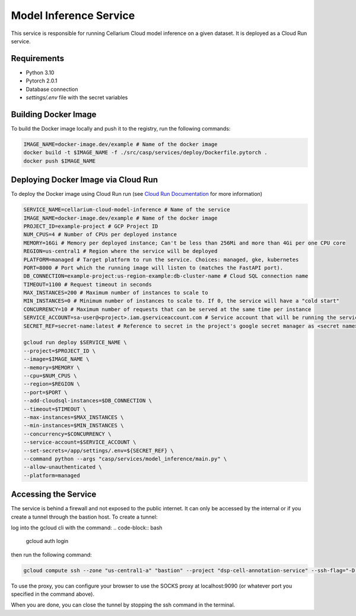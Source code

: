 Model Inference Service
=======================
This service is responsible for running Cellarium Cloud model inference on a given dataset. It is deployed as a Cloud Run service.

Requirements
------------
- Python 3.10
- Pytorch 2.0.1
- Database connection
- `settings/.env` file with the secret variables


Building Docker Image
---------------------
To build the Docker image locally and push it to the registry, run the following commands:

.. code-block:: bash

    IMAGE_NAME=docker-image.dev/example # Name of the docker image
    docker build -t $IMAGE_NAME -f ./src/casp/services/deploy/Dockerfile.pytorch .
    docker push $IMAGE_NAME

Deploying Docker Image via Cloud Run
------------------------------------

To deploy the Docker image using Cloud Run run (see `Cloud Run Documentation <https://cloud.google.com/sdk/gcloud/reference/run/deploy>`_ for more information)

.. code-block:: bash

    SERVICE_NAME=cellarium-cloud-model-inference # Name of the service
    IMAGE_NAME=docker-image.dev/example # Name of the docker image
    PROJECT_ID=example-project # GCP Project ID
    NUM_CPUS=4 # Number of CPUs per deployed instance
    MEMORY=16Gi # Memory per deployed instance; Can't be less than 256Mi and more than 4Gi per one CPU core
    REGION=us-central1 # Region where the service will be deployed
    PLATFORM=managed # Target platform to run the service. Choices: managed, gke, kubernetes
    PORT=8000 # Port which the running image will listen to (matches the FastAPI port).
    DB_CONNECTION=example-project:us-region-example:db-cluster-name # Cloud SQL connection name
    TIMEOUT=1100 # Request timeout in seconds
    MAX_INSTANCES=200 # Maximum number of instances to scale to
    MIN_INSTANCES=0 # Minimum number of instances to scale to. If 0, the service will have a "cold start"
    CONCURRENCY=10 # Maximum number of requests that can be served at the same time per instance
    SERVICE_ACCOUNT=sa-user@<project>.iam.gserviceaccount.com # Service account that will be running the service
    SECRET_REF=secret-name:latest # Reference to secret in the project's google secret manager as <secret name>:<version or latest> (note that the service account must have access to the secret)

    gcloud run deploy $SERVICE_NAME \
    --project=$PROJECT_ID \
    --image=$IMAGE_NAME \
    --memory=$MEMORY \
    --cpu=$NUM_CPUS \
    --region=$REGION \
    --port=$PORT \
    --add-cloudsql-instances=$DB_CONNECTION \
    --timeout=$TIMEOUT \
    --max-instances=$MAX_INSTANCES \
    --min-instances=$MIN_INSTANCES \
    --concurrency=$CONCURRENCY \
    --service-account=$SERVICE_ACCOUNT \
    --set-secrets=/app/settings/.env=${SECRET_REF} \
    --command python --args "casp/services/model_inference/main.py" \
    --allow-unauthenticated \
    --platform=managed

Accessing the Service
---------------------
The service is behind a firewall and not exposed to the public internet.  It can only be accessed by the internal or if you create 
a tunnel through the bastion host. To create a tunnel:

log into the gcloud cli with the command:
.. code-block:: bash

    gcloud auth login

then run the following command:

.. code-block:: bash

    gcloud compute ssh --zone "us-central1-a" "bastion" --project "dsp-cell-annotation-service" --ssh-flag="-D 9090" --ssh-flag="-N"

To use the proxy, you can configure your browser to use the SOCKS proxy at localhost:9090 (or whatever port you specified in the command above).

When you are done, you can close the tunnel by stopping the ssh command in the terminal.
